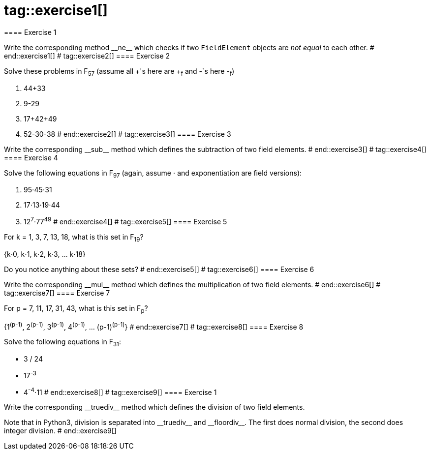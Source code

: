 # tag::exercise1[]
==== Exercise 1

Write the corresponding method $$__ne__$$ which checks if two `FieldElement` objects are _not equal_ to each other.
# end::exercise1[]
# tag::exercise2[]
==== Exercise 2

Solve these problems in F~57~ (assume all +'s here are +~f~ and -`s here -~f~)

. 44+33
. 9-29
. 17+42+49
. 52-30-38
# end::exercise2[]
# tag::exercise3[]
==== Exercise 3

Write the corresponding $$__sub__$$ method which defines the subtraction of two field elements.
# end::exercise3[]
# tag::exercise4[]
==== Exercise 4

Solve the following equations in F~97~ (again, assume ⋅ and exponentiation are field versions):

. 95⋅45⋅31
. 17⋅13⋅19⋅44
. 12^7^⋅77^49^
# end::exercise4[]
# tag::exercise5[]
==== Exercise 5

For k = 1, 3, 7, 13, 18, what is this set in F~19~?

{k⋅0, k⋅1, k⋅2, k⋅3, ... k⋅18}

Do you notice anything about these sets?
# end::exercise5[]
# tag::exercise6[]
==== Exercise 6

Write the corresponding $$__mul__$$ method which defines the multiplication of two field elements.
# end::exercise6[]
# tag::exercise7[]
==== Exercise 7

For p = 7, 11, 17, 31, 43, what is this set in F~p~?

{1^(p-1)^, 2^(p-1)^, 3^(p-1)^, 4^(p-1)^, ... (p-1)^(p-1)^}
# end::exercise7[]
# tag::exercise8[]
==== Exercise 8

Solve the following equations in F~31~:

* 3 / 24
* 17^-3^
* 4^-4^⋅11
# end::exercise8[]
# tag::exercise9[]
==== Exercise {counter:exercise}

Write the corresponding $$__truediv__$$ method which defines the division of two field elements.

Note that in Python3, division is separated into $$__truediv__$$ and $$__floordiv__$$. The first does normal division, the second does integer division.
# end::exercise9[]

